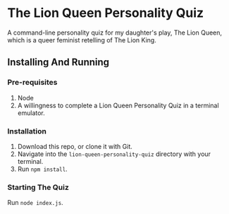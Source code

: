 * The Lion Queen Personality Quiz

A command-line personality quiz for my daughter's play, The Lion Queen, which is a queer feminist retelling of The Lion King.

** Installing And Running
*** Pre-requisites
1. Node
2. A willingness to complete a Lion Queen Personality Quiz in a terminal emulator.

*** Installation
1. Download this repo, or clone it with Git.
2. Navigate into the =lion-queen-personality-quiz= directory with your terminal.
3. Run =npm install=.

*** Starting The Quiz
Run =node index.js=.

